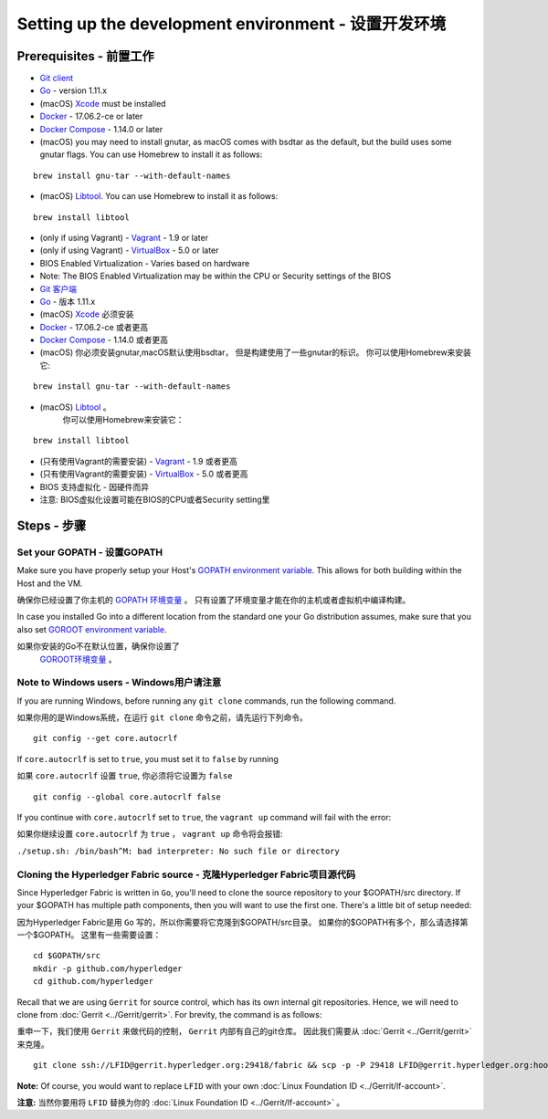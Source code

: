 Setting up the development environment - 设置开发环境
-----------------------------------------------------

Prerequisites - 前置工作
~~~~~~~~~~~~~~~~~~~~~~~

-  `Git client <https://git-scm.com/downloads>`__
-  `Go <https://golang.org/dl/>`__ - version 1.11.x
-  (macOS)
   `Xcode <https://itunes.apple.com/us/app/xcode/id497799835?mt=12>`__
   must be installed
-  `Docker <https://www.docker.com/get-docker>`__ - 17.06.2-ce or later
-  `Docker Compose <https://docs.docker.com/compose/>`__ - 1.14.0 or later
-  (macOS) you may need to install gnutar, as macOS comes with bsdtar
   as the default, but the build uses some gnutar flags. You can use
   Homebrew to install it as follows:

::

    brew install gnu-tar --with-default-names

-  (macOS) `Libtool <https://www.gnu.org/software/libtool/>`__. You can use
   Homebrew to install it as follows:

::

    brew install libtool

-  (only if using Vagrant) - `Vagrant <https://www.vagrantup.com/>`__ -
   1.9 or later
-  (only if using Vagrant) -
   `VirtualBox <https://www.virtualbox.org/>`__ - 5.0 or later
-  BIOS Enabled Virtualization - Varies based on hardware

-  Note: The BIOS Enabled Virtualization may be within the CPU or
   Security settings of the BIOS


-  `Git 客户端 <https://git-scm.com/downloads>`__
-  `Go <https://golang.org/dl/>`__ - 版本 1.11.x
-  (macOS)
   `Xcode <https://itunes.apple.com/us/app/xcode/id497799835?mt=12>`__
   必须安装
-  `Docker <https://www.docker.com/get-docker>`__ - 17.06.2-ce 或者更高
-  `Docker Compose <https://docs.docker.com/compose/>`__ - 1.14.0 或者更高
-  (macOS) 你必须安装gnutar,macOS默认使用bsdtar，
   但是构建使用了一些gnutar的标识。 
   你可以使用Homebrew来安装它:

::

    brew install gnu-tar --with-default-names

-  (macOS) `Libtool <https://www.gnu.org/software/libtool/>`__ 。
    你可以使用Homebrew来安装它：

::

    brew install libtool

-  (只有使用Vagrant的需要安装) - `Vagrant <https://www.vagrantup.com/>`__ -
   1.9 或者更高
-  (只有使用Vagrant的需要安装) -
   `VirtualBox <https://www.virtualbox.org/>`__ - 5.0 或者更高
-  BIOS 支持虚拟化 - 因硬件而异

-  注意: BIOS虚拟化设置可能在BIOS的CPU或者Security setting里


Steps - 步骤
~~~~~~~~~~~~~~~

Set your GOPATH - 设置GOPATH
^^^^^^^^^^^^^^^^^^^^^^^^^^^^^^

Make sure you have properly setup your Host's `GOPATH environment
variable <https://github.com/golang/go/wiki/GOPATH>`__. This allows for
both building within the Host and the VM.

确保你已经设置了你主机的 
`GOPATH 环境变量 <https://github.com/golang/go/wiki/GOPATH>`__ 。
只有设置了环境变量才能在你的主机或者虚拟机中编译构建。

In case you installed Go into a different location from the standard one
your Go distribution assumes, make sure that you also set `GOROOT
environment variable <https://golang.org/doc/install#install>`__.

如果你安装的Go不在默认位置，确保你设置了
 `GOROOT环境变量 <https://golang.org/doc/install#install>`__ 。

Note to Windows users - Windows用户请注意
^^^^^^^^^^^^^^^^^^^^^^^^^^^^^^^^^^^^^^^^^^^^^^^^^^^^^^^

If you are running Windows, before running any ``git clone`` commands,
run the following command.

如果你用的是Windows系统，在运行 ``git clone`` 命令之前，请先运行下列命令。

::

    git config --get core.autocrlf

If ``core.autocrlf`` is set to ``true``, you must set it to ``false`` by
running

如果 ``core.autocrlf`` 设置 ``true``, 你必须将它设置为 ``false`` 

::

    git config --global core.autocrlf false

If you continue with ``core.autocrlf`` set to ``true``, the
``vagrant up`` command will fail with the error:

如果你继续设置 ``core.autocrlf`` 为 ``true`` ，
``vagrant up`` 命令将会报错:

``./setup.sh: /bin/bash^M: bad interpreter: No such file or directory``

Cloning the Hyperledger Fabric source - 克隆Hyperledger Fabric项目源代码
^^^^^^^^^^^^^^^^^^^^^^^^^^^^^^^^^^^^^^^^^^^^^^^^^^^^^^^^^^^^^^^^^^^^^^^^

Since Hyperledger Fabric is written in ``Go``, you'll need to
clone the source repository to your $GOPATH/src directory. If your $GOPATH
has multiple path components, then you will want to use the first one.
There's a little bit of setup needed:

因为Hyperledger Fabric是用 ``Go`` 写的，所以你需要将它克隆到$GOPATH/src目录。
如果你的$GOPATH有多个，那么请选择第一个$GOPATH。
这里有一些需要设置：

::

    cd $GOPATH/src
    mkdir -p github.com/hyperledger
    cd github.com/hyperledger

Recall that we are using ``Gerrit`` for source control, which has its
own internal git repositories. Hence, we will need to clone from
:doc:`Gerrit <../Gerrit/gerrit>`.
For brevity, the command is as follows:

重申一下，我们使用 ``Gerrit`` 来做代码的控制， ``Gerrit`` 内部有自己的git仓库。
因此我们需要从
:doc:`Gerrit <../Gerrit/gerrit>` 来克隆。

::

    git clone ssh://LFID@gerrit.hyperledger.org:29418/fabric && scp -p -P 29418 LFID@gerrit.hyperledger.org:hooks/commit-msg fabric/.git/hooks/

**Note:** Of course, you would want to replace ``LFID`` with your own
:doc:`Linux Foundation ID <../Gerrit/lf-account>`.

**注意:** 当然你要用将 ``LFID`` 替换为你的
:doc:`Linux Foundation ID <../Gerrit/lf-account>` 。

.. Licensed under Creative Commons Attribution 4.0 International License
   https://creativecommons.org/licenses/by/4.0/

